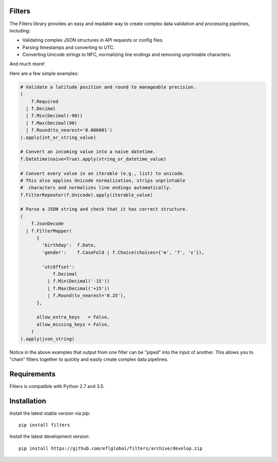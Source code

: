 =======
Filters
=======
The Filters library provides an easy and readable way to create complex
data validation and processing pipelines, including:

- Validating complex JSON structures in API requests or config files.
- Parsing timestamps and converting to UTC.
- Converting Unicode strings to NFC, normalizing line endings and removing
  unprintable characters.

And much more!

Here are a few simple examples:

.. code:: python

   # Validate a latitude position and round to manageable precision.
   (
       f.Required
     | f.Decimal
     | f.Min(Decimal(-90))
     | f.Max(Decimal(90)
     | f.Round(to_nearest='0.000001')
   ).apply(int_or_string_value)

   # Convert an incoming value into a naive datetime.
   f.Datetime(naive=True).apply(string_or_datetime_value)

   # Convert every value in an iterable (e.g., list) to unicode.
   # This also applies Unicode normalization, strips unprintable
   #  characters and normalizes line endings automatically.
   f.FilterRepeater(f.Unicode).apply(iterable_value)

   # Parse a JSON string and check that it has correct structure.
   (
       f.JsonDecode
     | f.FilterMapper(
         {
           'birthday':  f.Date,
           'gender':    f.CaseFold | f.Choice(choices={'m', 'f', 'x'}),

           'utcOffset':
               f.Decimal
             | f.Min(Decimal('-15'))
             | f.Max(Decimal('+15'))
             | f.Round(to_nearest='0.25'),
         },

         allow_extra_keys   = False,
         allow_missing_keys = False,
       )
   ).apply(json_string)

Notice in the above examples that output from one filter can be "piped" into
the input of another.  This allows you to "chain" filters together to quickly
and easily create complex data pipelines.

============
Requirements
============
Filters is compatible with Python 2.7 and 3.5.

============
Installation
============
Install the latest stable version via pip::

    pip install filters

Install the latest development version::

    pip install https://github.com/eflglobal/filters/archive/develop.zip

